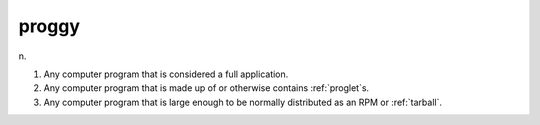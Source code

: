 .. _proggy:

============================================================
proggy
============================================================

n\.

1.
   Any computer program that is considered a full application.

2.
   Any computer program that is made up of or otherwise contains :ref:`proglet`\s.

3.
   Any computer program that is large enough to be normally distributed as an RPM or :ref:`tarball`\.

